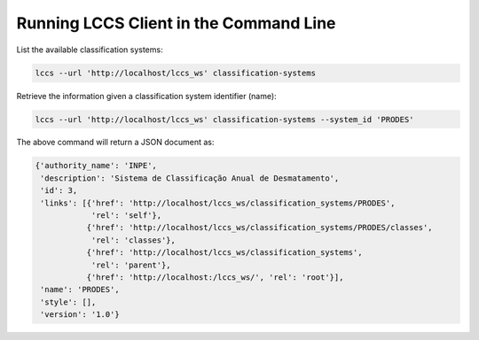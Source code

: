 ..
    This file is part of Python Client Library for the LCCS Web Service.
    Copyright (C) 2019 INPE.

    Python Client Library for the LCCS Web Service is free software; you can redistribute it and/or modify it
    under the terms of the MIT License; see LICENSE file for more details.

Running LCCS Client in the Command Line
=======================================

List the available classification systems:

.. code-block:: shell

        lccs --url 'http://localhost/lccs_ws' classification-systems

Retrieve the information given a classification system identifier (name):

.. code-block:: shell

        lccs --url 'http://localhost/lccs_ws' classification-systems --system_id 'PRODES'

The above command will return a JSON document as:

.. code-block:: shell

        {'authority_name': 'INPE',
         'description': 'Sistema de Classificação Anual de Desmatamento',
         'id': 3,
         'links': [{'href': 'http://localhost/lccs_ws/classification_systems/PRODES',
                    'rel': 'self'},
                   {'href': 'http://localhost/lccs_ws/classification_systems/PRODES/classes',
                    'rel': 'classes'},
                   {'href': 'http://localhost/lccs_ws/classification_systems',
                    'rel': 'parent'},
                   {'href': 'http://localhost:/lccs_ws/', 'rel': 'root'}],
         'name': 'PRODES',
         'style': [],
         'version': '1.0'}